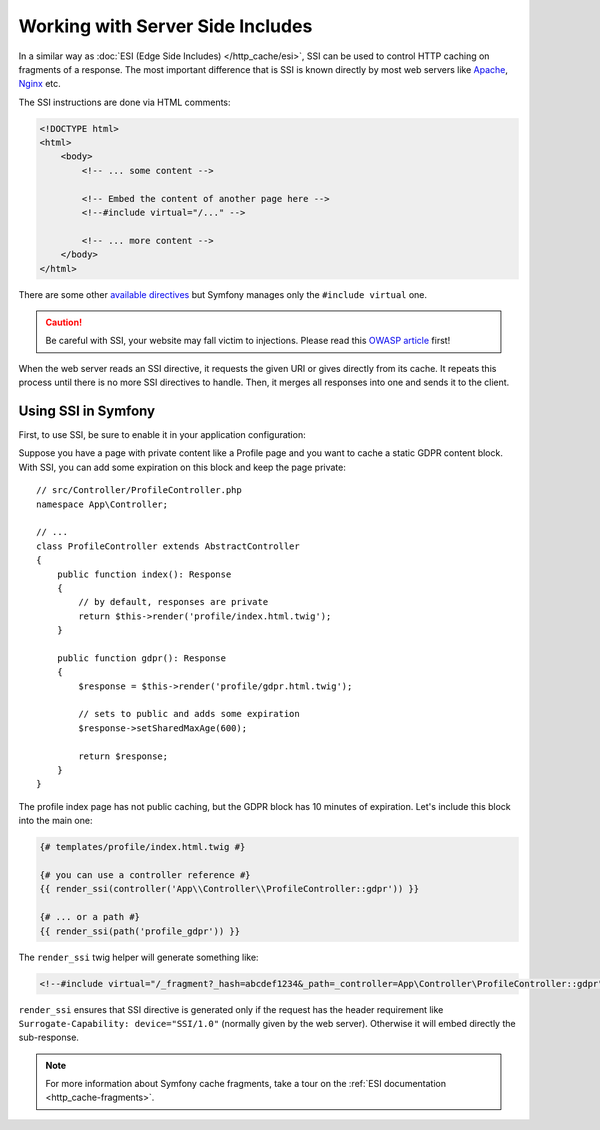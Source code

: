 .. index::
    single: Cache; SSI
    single: SSI

.. _server-side-includes:

Working with Server Side Includes
=================================

In a similar way as :doc:`ESI (Edge Side Includes) </http_cache/esi>`,
SSI can be used to control HTTP caching on fragments of a response.
The most important difference that is SSI is known directly by most
web servers like `Apache`_, `Nginx`_ etc.

The SSI instructions are done via HTML comments:

.. code-block:: html

    <!DOCTYPE html>
    <html>
        <body>
            <!-- ... some content -->

            <!-- Embed the content of another page here -->
            <!--#include virtual="/..." -->

            <!-- ... more content -->
        </body>
    </html>

There are some other `available directives`_ but
Symfony manages only the ``#include virtual`` one.

.. caution::

    Be careful with SSI, your website may fall victim to injections.
    Please read this `OWASP article`_ first!

When the web server reads an SSI directive, it requests the given URI or gives
directly from its cache. It repeats this process until there is no more
SSI directives to handle. Then, it merges all responses into one and sends
it to the client.

.. _using-ssi-in-symfony:

Using SSI in Symfony
~~~~~~~~~~~~~~~~~~~~

First, to use SSI, be sure to enable it in your application configuration:

.. configuration-block::

    .. code-block:: yaml

        # config/packages/framework.yaml
        framework:
            ssi: { enabled: true }

    .. code-block:: xml

        <!-- config/packages/framework.xml -->
        <?xml version="1.0" encoding="UTF-8" ?>
        <container xmlns="http://symfony.com/schema/dic/symfony"
            xmlns:xsi="http://www.w3.org/2001/XMLSchema-instance"
            xmlns:framework="http://symfony.com/schema/dic/symfony"
            xsi:schemaLocation="http://symfony.com/schema/dic/services
                https://symfony.com/schema/dic/services/services-1.0.xsd
                http://symfony.com/schema/dic/symfony
                https://symfony.com/schema/dic/symfony/symfony-1.0.xsd">

            <framework:config>
                <framework:ssi enabled="true"/>
            </framework:config>
        </container>

    .. code-block:: php

        // config/packages/framework.php
        $container->loadFromExtension('framework', [
            'ssi' => ['enabled' => true],
        ]);

Suppose you have a page with private content like a Profile page and you want
to cache a static GDPR content block. With SSI, you can add some expiration
on this block and keep the page private::

    // src/Controller/ProfileController.php
    namespace App\Controller;
    
    // ...
    class ProfileController extends AbstractController
    {
        public function index(): Response
        {
            // by default, responses are private
            return $this->render('profile/index.html.twig');
        }

        public function gdpr(): Response
        {
            $response = $this->render('profile/gdpr.html.twig');

            // sets to public and adds some expiration
            $response->setSharedMaxAge(600);

            return $response;
        }
    }

The profile index page has not public caching, but the GDPR block has
10 minutes of expiration. Let's include this block into the main one:

.. code-block:: twig

    {# templates/profile/index.html.twig #}

    {# you can use a controller reference #}
    {{ render_ssi(controller('App\\Controller\\ProfileController::gdpr')) }}

    {# ... or a path #}
    {{ render_ssi(path('profile_gdpr')) }}

The ``render_ssi`` twig helper will generate something like:

.. code-block:: html

    <!--#include virtual="/_fragment?_hash=abcdef1234&_path=_controller=App\Controller\ProfileController::gdpr" -->

``render_ssi`` ensures that SSI directive is generated only if the request
has the header requirement like ``Surrogate-Capability: device="SSI/1.0"``
(normally given by the web server).
Otherwise it will embed directly the sub-response.

.. note::

    For more information about Symfony cache fragments, take a tour on
    the :ref:`ESI documentation <http_cache-fragments>`.

.. _`Apache`: https://httpd.apache.org/docs/current/en/howto/ssi.html
.. _`Nginx`: https://nginx.org/en/docs/http/ngx_http_ssi_module.html
.. _`available directives`: https://en.wikipedia.org/wiki/Server_Side_Includes#Directives
.. _`OWASP article`: https://www.owasp.org/index.php/Server-Side_Includes_(SSI)_Injection
